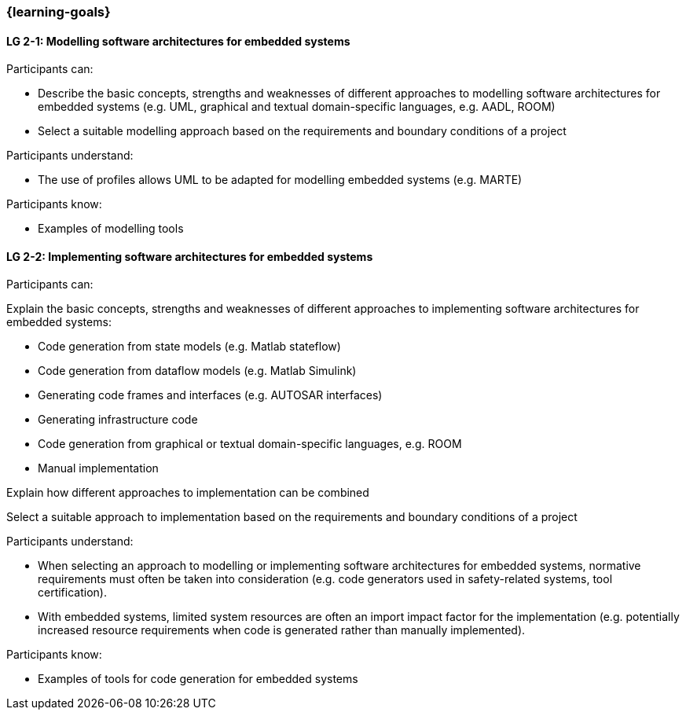 === {learning-goals}

// tag::DE[]
// end::DE[]

// tag::EN[]
[[LG-2-1]]
==== LG 2-1: Modelling software architectures for embedded systems

Participants can:

* Describe the basic concepts, strengths and weaknesses of different approaches to modelling software architectures for embedded systems (e.g. UML, graphical and textual domain-specific languages, e.g. AADL, ROOM)

* Select a suitable modelling approach based on the requirements and boundary
conditions of a project

Participants understand:

* The use of profiles allows UML to be adapted for modelling embedded systems
(e.g. MARTE)

Participants know:

* Examples of modelling tools


[[LG-2-2]]
==== LG 2-2: Implementing software architectures for embedded systems

Participants can:

Explain the basic concepts, strengths and weaknesses of different approaches to
implementing software architectures for embedded systems:

* Code generation from state models (e.g. Matlab stateflow)

* Code generation from dataflow models (e.g. Matlab Simulink)

* Generating code frames and interfaces (e.g. AUTOSAR interfaces)

* Generating infrastructure code

* Code generation from graphical or textual domain-specific languages, e.g. ROOM

* Manual implementation

Explain how different approaches to implementation can be combined

Select a suitable approach to implementation based on the requirements and
boundary conditions of a project

Participants understand:

* When selecting an approach to modelling or implementing software architectures
for embedded systems, normative requirements must often be taken into
consideration (e.g. code generators used in safety-related systems, tool
certification).

* With embedded systems, limited system resources are often an import impact
factor for the implementation (e.g. potentially increased resource requirements
when code is generated rather than manually implemented).

Participants know:

* Examples of tools for code generation for embedded systems

// end::EN[]
